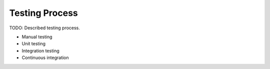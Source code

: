 
.. _testing:

Testing Process
===============

TODO: Described testing process.

* Manual testing
* Unit testing
* Integration testing
* Continuous integration
